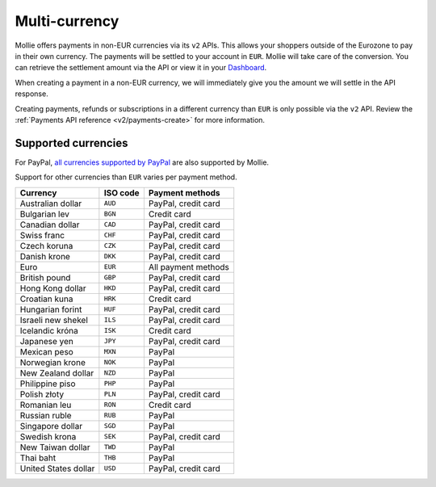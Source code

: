 .. _guides/multi-currency:

Multi-currency
==============
Mollie offers payments in non-EUR currencies via its ``v2`` APIs. This allows your shoppers outside of the
Eurozone to pay in their own currency. The payments will be settled to your account in ``EUR``. Mollie will take care of
the conversion. You can retrieve the settlement amount via the API or view it in your
`Dashboard <https://www.mollie.com/dashboard>`_.

When creating a payment in a non-EUR currency, we will immediately give you the amount we will settle in the API
response.

Creating payments, refunds or subscriptions in a different currency than ``EUR`` is only possible via the ``v2`` API.
Review the :ref:`Payments API reference <v2/payments-create>` for more information.

Supported currencies
--------------------
For PayPal, `all currencies supported by PayPal <https://developer.paypal.com/docs/classic/api/currency_codes/>`_ are
also supported by Mollie.

Support for other currencies than ``EUR`` varies per payment method.

==================== ======== ===================
Currency             ISO code  Payment methods
==================== ======== ===================
Australian dollar    ``AUD``  PayPal, credit card
Bulgarian lev        ``BGN``  Credit card
Canadian dollar      ``CAD``  PayPal, credit card
Swiss franc          ``CHF``  PayPal, credit card
Czech koruna         ``CZK``  PayPal, credit card
Danish krone         ``DKK``  PayPal, credit card
Euro                 ``EUR``  All payment methods
British pound        ``GBP``  PayPal, credit card
Hong Kong dollar     ``HKD``  PayPal, credit card
Croatian kuna        ``HRK``  Credit card
Hungarian forint     ``HUF``  PayPal, credit card
Israeli new shekel   ``ILS``  PayPal, credit card
Icelandic króna      ``ISK``  Credit card
Japanese yen         ``JPY``  PayPal, credit card
Mexican peso         ``MXN``  PayPal
Norwegian krone      ``NOK``  PayPal
New Zealand dollar   ``NZD``  PayPal
Philippine piso      ``PHP``  PayPal
Polish złoty         ``PLN``  PayPal, credit card
Romanian leu         ``RON``  Credit card
Russian ruble        ``RUB``  PayPal
Singapore dollar     ``SGD``  PayPal
Swedish krona        ``SEK``  PayPal, credit card
New Taiwan dollar    ``TWD``  PayPal
Thai baht            ``THB``  PayPal
United States dollar ``USD``  PayPal, credit card
==================== ======== =================== 

